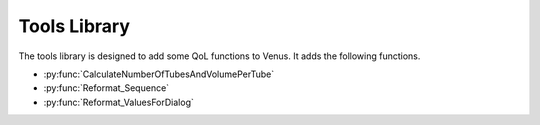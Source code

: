 Tools Library
============================================

The tools library is designed to add some QoL functions to Venus. It adds the following functions.

- :py:func:`CalculateNumberOfTubesAndVolumePerTube`
- :py:func:`Reformat_Sequence`
- :py:func:`Reformat_ValuesForDialog`

.. py:function:: CalculateNumberOfTubesAndVolumePerTube(variable i_str_ReagentName, variable i_int_NumberOfSamples, variable i_flt_VolumePerSample, variable i_flt_MaximumContainerVolume, variable i_flt_DeadLabwareVolume, variable i_flt_DeadVolumeReagent, variable o_int_NumberOfContainersNeeded, array o_arr_VolumesPerContainer, array o_arr_DescriptionForDialog)

	This function calculates the number of containers needed for a reagent and the volume per container.

	:params i_str_ReagentName: The name of the reagent being calculated
	:params i_int_NumberOfSamples: The number of samples requiring the reagent
	:params i_flt_VolumePerSample: The volume of reagent required for each sample
	:params i_flt_MaximumContainerVolume: The maximum volume a single container can hold
	:params i_flt_DeadVolumeLabware: The dead volume in the labware
	:params i_flt_DeadVolumeReagent: The percentage dead volume of the reagent
	:params o_int_NumberOfContainersNeeded: The calculated number of containers needed
	:params o_arr_VolumesPerContainer: An array of the volumes required for each tube
	:params o_arr_DescriptionForDialog: An array of the descriptions for the dialog
  :type i_str_ReagentName: Variable
  :type i_int_NumberOfSamples: Variable
  :type i_flt_VolumePerSample: Variable
  :type i_flt_MaximumContainerVolume: Variable
  :type i_flt_DeadVolumeLabware: Variable
  :type i_flt_DeadVolumeReagent: Variable
  :type o_int_NumberOfContainersNeeded: Variable
  :type o_arr_VolumesPerContainer: Array of variables
  :type o_arr_DescriptionForDialog: Array of variables
  :return: None
  :rtype: N/A

.. py:function:: Reformat_Sequence(sequence io_sequenceInput, variable i_intNumberOfPositions)

  This function reformats a sequence to have as many positions as needed:
  Source Sequence:
  A1, B1

  Total Number of positions needed = 4

  Output Sequence:
  A1, B1, A1, B1

  :params io_sequenceInput: The sequence of interest
  :params i_intNumberOfPositions: The number of positions required
  :type io_sequenceInput: Sequence
  :type i_intNumberOfPositions: Variable
  :return: None
  :rtype: N/A

.. py:function:: Reformat_ValuesForDialog(variable i_flt_valueToReformat, variable o_str_valueFormatted)

  This function translates floats into strings and gets rid of any trailing 0s. Use the output value to display volumes in dialogs only.

  :params i_flt_valueToReformat: The float to turn into a string
  :params o_str_valueFormatted: The output string after it has been converted from a float
  :type i_flt_valueToReformat: Variable
  :type o_str_valueFormatted: Variable
  :return: None
  :rtype: N/A
